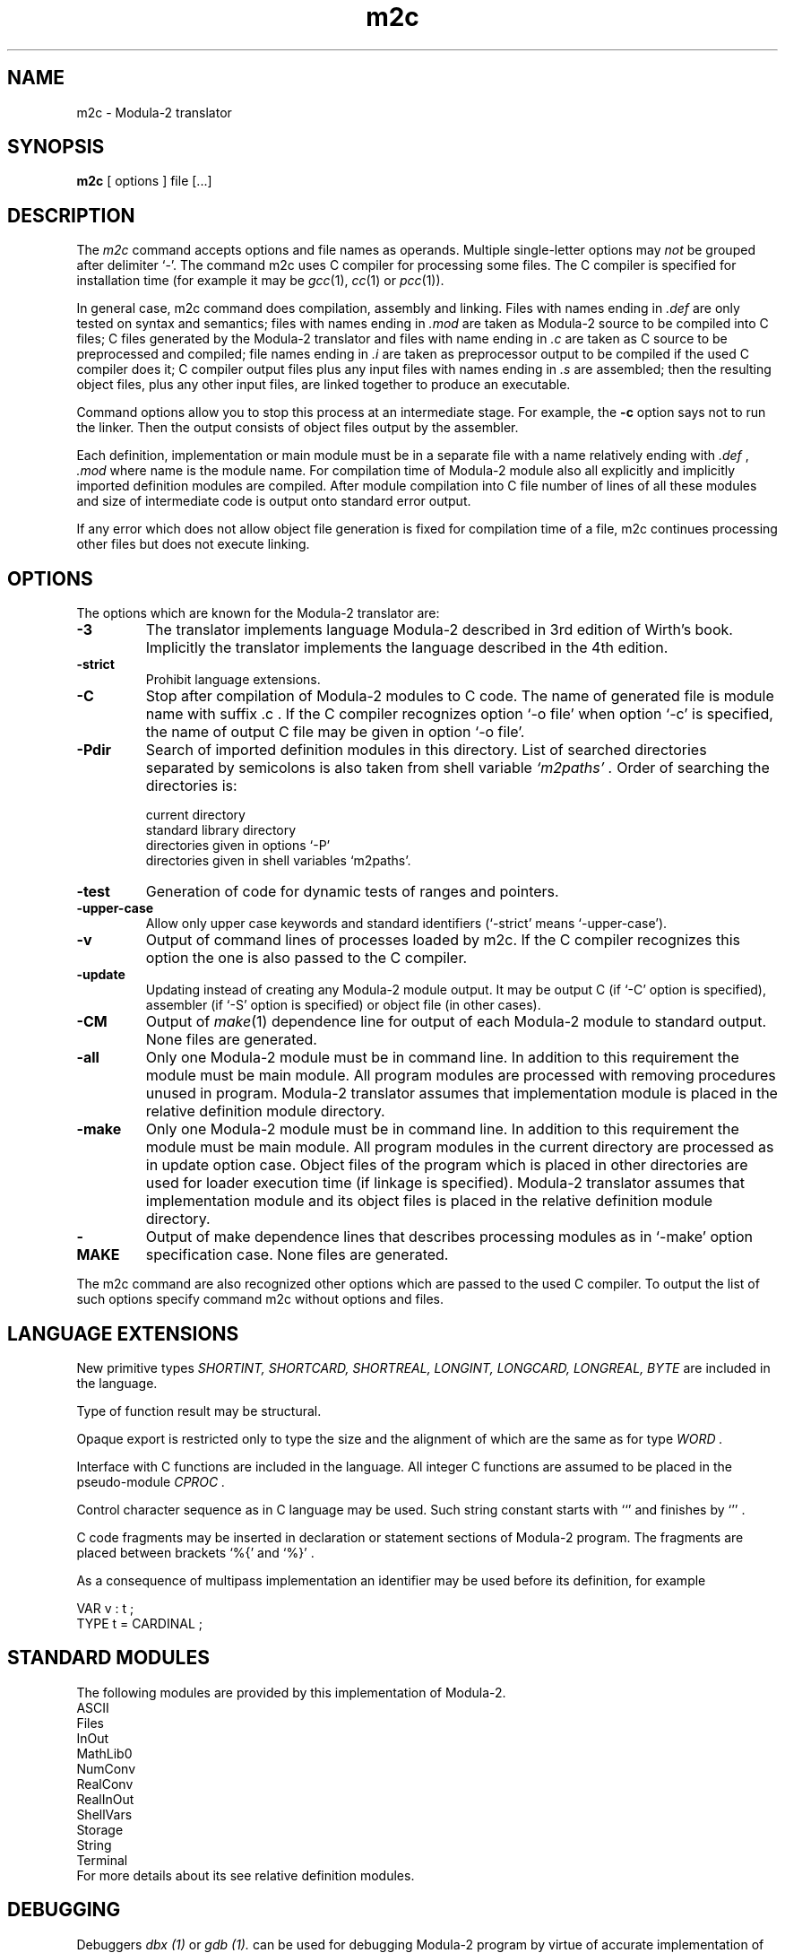 .TH m2c 1 "30 April 2015"
.SH NAME
m2c \- Modula-2 translator
.SH SYNOPSIS
.B m2c
[ options ] file [...]
.SH DESCRIPTION
The
.I m2c
command accepts options and file names as operands.
Multiple single-letter options may
.I not
be grouped after delimiter `-'. The command m2c uses C compiler for processing
some files. The C compiler is specified for installation time (for example 
it may be
.IR gcc  (1),
.IR cc  (1)
or
.IR pcc  (1)).  
.PP
In general case, m2c command does compilation,
assembly and linking.
Files with names ending in
.I .def
are only tested on syntax and semantics;
files with names ending in
.I .mod
are taken as Modula-2 source to be compiled into C files;
C files generated by the Modula-2 translator and files with name ending in
.I .c
are taken as C source to be preprocessed and compiled;
file names ending in
.I .i
are taken as preprocessor output to be compiled if the used C compiler
does it;
C compiler output files plus any input files with names ending in
.I .s
are assembled;
then the resulting object files, plus any other input files,
are linked together to produce an executable.
.PP
Command options allow you to stop this process at an intermediate stage.
For example, the 
.B \-c
option says not to run the linker.
Then the output consists of object files output by the assembler.
.PP
Each definition, implementation or main module must be in a separate
file with a name relatively ending with
.I .def
,
.I .mod
where name is the module name. For compilation time of Modula-2 module also
all explicitly and implicitly imported definition modules are compiled.
After module compilation into C file number of lines of all these modules and
size of intermediate code is output onto standard error output.
.PP
If any error which does not allow object file generation is fixed 
for compilation time of a file, m2c continues processing other files
but does not execute linking.

.SH OPTIONS
The options which are known for the Modula-2 translator are:
.TP
.B \-3
The translator implements language Modula-2 described in 3rd edition of Wirth's
book.  Implicitly the translator implements the language described in the
4th edition.
.TP
.B \-strict
Prohibit language extensions.
.TP
.B \-C
Stop after compilation of Modula-2 modules to C code. The name of generated
file is module name with suffix .c . If the C compiler recognizes option `-o file' when option `-c' is specified, the name of output C file may be given in option `-o file'.
.TP
.B \-Pdir
Search of imported definition modules in this directory. 
List of searched directories separated by semicolons is
also taken from shell variable
.I `m2paths' .
Order of searching the directories is:
.sp
	current directory
.br
	standard library directory
.br
	directories given in options `-P' 
.br
	directories given in shell variables `m2paths'.
.TP
.B \-test
Generation of code for dynamic tests of ranges and pointers.
.TP
.B \-upper-case 
Allow only upper case keywords and standard identifiers (`-strict' means `-upper-case').
.TP
.B \-v 
Output of command lines of processes loaded by m2c.
If the C compiler recognizes this option the one is 
also passed to the C compiler.
.TP
.B \-update 
Updating instead of creating any Modula-2 module output.
It may be output C (if `-C' option is specified), 
assembler (if `-S' option is specified) or object file (in other cases).
.TP
.B \-CM 
Output of
.IR make  (1)
dependence line for output of each Modula-2 module 
to standard output. None files are generated.
.TP
.B \-all
Only one Modula-2 module must be in command line.
In addition to this requirement the module must be main module.
All program modules are processed with removing procedures unused in program.
Modula-2 translator assumes that implementation module
is placed in the relative definition module directory.
.TP
.B \-make
Only one Modula-2 module must be in command line.
In addition to this requirement the module must be main module.
All program modules in the current directory are processed 
as in update option case. 
Object files of the program which is placed in other directories are used
for loader execution time (if linkage is specified). 
Modula-2 translator assumes that implementation module and its object files
is placed in the relative definition module directory.
.TP
.B \-MAKE
Output of make dependence lines that describes 
processing modules as in `-make'
option specification case. None files are generated.
.PP
The m2c command are also recognized other options which are passed 
to the used C compiler.
To output the list of such options specify 
command m2c without options and files.
.SH LANGUAGE EXTENSIONS
New primitive types
.I SHORTINT,
.I SHORTCARD,
.I SHORTREAL,
.I LONGINT,
.I LONGCARD,
.I LONGREAL,
.I BYTE
are  included  in  the
language.
.PP
Type of function result may be structural.
.PP
Opaque export is restricted only to type the size and the alignment of which
are the same as for type
.I WORD .
.PP
Interface with C functions are included in the language. All
integer C functions are assumed to be placed in the pseudo-module
.I CPROC .
.PP
Control character sequence as in
C language may be used. Such string constant starts with
``' 
and finishes by
`'' . 
.PP
C code fragments may be inserted in declaration or
statement sections of Modula-2 program. The fragments are
placed between brackets 
`%{'
and
`%}' .
.PP
As a consequence of multipass implementation an
identifier may be used before its definition, for example
.sp
         VAR v : t ;
.br
         TYPE t = CARDINAL ;
.SH STANDARD MODULES
The following modules are provided by this implementation of Modula-2.
.br
         ASCII
.br
         Files
.br
         InOut
.br
         MathLib0
.br
         NumConv
.br
         RealConv
.br
         RealInOut
.br
         ShellVars
.br
         Storage
.br
         String
.br
         Terminal
.br
For more details about its see relative definition modules.
.SH DEBUGGING
Debuggers
.I dbx (1)
or
.I gdb (1).
can be used for debugging Modula-2 program
by virtue of accurate implementation of `#line' construction in most C
compiler
and clear correspondence between object names in Modula-2 and C.
For example for output values of current procedure variables can be used
debugger command
.br
          print var
.br
for output variables values of module `sieve' can be used command
.br
          print var_sieve
.SH EXAMPLES
Command
.br
         m2c -make -g -o XREF XREF.mod math.o -lm
.br
creates object files XREF.o and Table.o (if its are obsolete)
and executable file XREF containing also code of object file math.o 
XREF contains additional symbol table for the debugger
.I dbx (1)
or
.I gdb (1).
.PP
Command
.br
         m2c -update -c -O Table.mod
.br
creates optimized object file Table.o (if it is obsolete).
.PP
Command
.br
         m2c -C -all sieve.mod
.br
creates C files of all program sieve modules. Code for procedures unused
in the program are absent in the C files.
.SH FILES
.ta \w'/tmp/m2cNNNNN.c 'u
file.def	Modula-2 definition module
.br
file.mod	Modula-2 main or implementation module
.br
file.c	C source file
.br
file.i	C source file
.br
file.s	assembly language file
.br
file.o	object file
.br
a.out	link edited output
.br
/tmp/m2cNNNNN.c	temporary files
.br
\fIBINDIR\fR/m2c	translator
.br
\fILIBDIR\fR/m2lib.a	run-time library
.br
\fILIBDIR\fR/*.def	standard definition modules
.br
\fILIBDIR\fR/*.mod	standard implementation modules
.br
\fILIBDIR\fR/*.o	object files of standard modules
.sp
.I BINDIR
is usually
.BR /usr/local/bin .
.I LIBDIR
is usually
.BR /usr/local/lib/m2lib .
.SH "SEE ALSO"
cc(1), gcc(1), pcc(1), make(1), dbx(1), gdb(1).
.SH BUGS
Bugs should be reported to
.BR m2c-main@nongnu.org
or through the m2c bug tracker at
.BR https://savannah.nongnu.org/bugs/?group=m2c
.SH COPYING
Copyright 1991, 1992, 1993, 1994, 1997, 2014, 2015.
.P
m2c is free software: you can redistribute it and/or modify it under
the terms of the GNU General Public License as published by the Free
Software Foundation; either version 2 of the License, or (at your option)
any later version.
.P
m2c is distributed in the hope that it will be useful, but WITHOUT
ANY WARRANTY; without even the implied warranty of MERCHANTABILITY or
FITNESS FOR A PARTICULAR PURPOSE. See the GNU General Public License
for more details.
.P
You should have received a copy of the GNU General Public License along
with m2c. If not, see <http://www.gnu.org/licenses/>.
.SH AUTHOR
Vladimir Makarov (The Institute for Problems of Cybernetics of the USSR Academy of Sciences).
